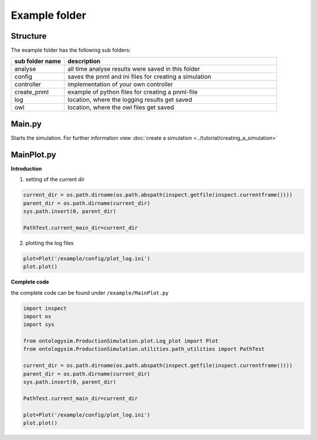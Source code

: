 Example folder
===============

Structure
-----------

The example folder has the following sub folders:

.. list-table::
   :widths: 20 80
   :header-rows: 1

   * - sub folder name
     - description
   * - analyse
     - all time analyse results were saved in this folder
   * - config
     - saves the pnml and ini files for creating a simulation
   * - controller
     - implementation of your own controller
   * - create_pnml
     - example of python files for creating a pnml-file
   * - log
     - location, where the logging results get saved
   * - owl
     -  location, where the owl files get saved


Main.py
-------------------

Starts the simulation. For further information view
:doc:`create a simulation <../tutorial/creating_a_simulation>`

MainPlot.py
-----------------------

**Introduction**

1. setting of the current dir

.. code-block:: python

    current_dir = os.path.dirname(os.path.abspath(inspect.getfile(inspect.currentframe())))
    parent_dir = os.path.dirname(current_dir)
    sys.path.insert(0, parent_dir)

    PathTest.current_main_dir=current_dir

2. plotting the log files

.. code-block:: python

    plot=Plot('/example/config/plot_log.ini')
    plot.plot()


**Complete code**

the complete code can be found under ``/example/MainPlot.py``

.. code-block:: python

    import inspect
    import os
    import sys

    from ontologysim.ProductionSimulation.plot.Log_plot import Plot
    from ontologysim.ProductionSimulation.utilities.path_utilities import PathTest

    current_dir = os.path.dirname(os.path.abspath(inspect.getfile(inspect.currentframe())))
    parent_dir = os.path.dirname(current_dir)
    sys.path.insert(0, parent_dir)

    PathTest.current_main_dir=current_dir

    plot=Plot('/example/config/plot_log.ini')
    plot.plot()




